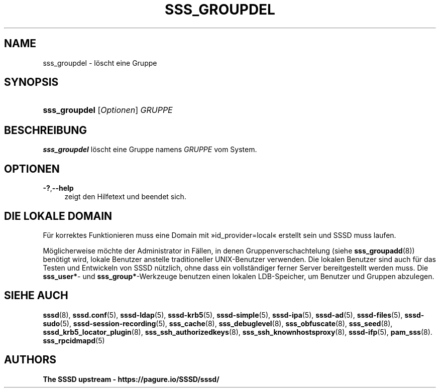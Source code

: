 '\" t
.\"     Title: sss_groupdel
.\"    Author: The SSSD upstream - https://pagure.io/SSSD/sssd/
.\" Generator: DocBook XSL Stylesheets vsnapshot <http://docbook.sf.net/>
.\"      Date: 12/09/2020
.\"    Manual: SSSD-Handbuchseiten
.\"    Source: SSSD
.\"  Language: English
.\"
.TH "SSS_GROUPDEL" "8" "12/09/2020" "SSSD" "SSSD-Handbuchseiten"
.\" -----------------------------------------------------------------
.\" * Define some portability stuff
.\" -----------------------------------------------------------------
.\" ~~~~~~~~~~~~~~~~~~~~~~~~~~~~~~~~~~~~~~~~~~~~~~~~~~~~~~~~~~~~~~~~~
.\" http://bugs.debian.org/507673
.\" http://lists.gnu.org/archive/html/groff/2009-02/msg00013.html
.\" ~~~~~~~~~~~~~~~~~~~~~~~~~~~~~~~~~~~~~~~~~~~~~~~~~~~~~~~~~~~~~~~~~
.ie \n(.g .ds Aq \(aq
.el       .ds Aq '
.\" -----------------------------------------------------------------
.\" * set default formatting
.\" -----------------------------------------------------------------
.\" disable hyphenation
.nh
.\" disable justification (adjust text to left margin only)
.ad l
.\" -----------------------------------------------------------------
.\" * MAIN CONTENT STARTS HERE *
.\" -----------------------------------------------------------------
.SH "NAME"
sss_groupdel \- löscht eine Gruppe
.SH "SYNOPSIS"
.HP \w'\fBsss_groupdel\fR\ 'u
\fBsss_groupdel\fR [\fIOptionen\fR] \fIGRUPPE\fR
.SH "BESCHREIBUNG"
.PP
\fBsss_groupdel\fR
löscht eine Gruppe namens
\fIGRUPPE\fR
vom System\&.
.SH "OPTIONEN"
.PP
\fB\-?\fR,\fB\-\-help\fR
.RS 4
zeigt den Hilfetext und beendet sich\&.
.RE
.SH "DIE LOKALE DOMAIN"
.PP
Für korrektes Funktionieren muss eine Domain mit \(Fcid_provider=local\(Fo erstellt sein und SSSD muss laufen\&.
.PP
Möglicherweise möchte der Administrator in Fällen, in denen Gruppenverschachtelung (siehe
\fBsss_groupadd\fR(8)) benötigt wird, lokale Benutzer anstelle traditioneller UNIX\-Benutzer verwenden\&. Die lokalen Benutzer sind auch für das Testen und Entwickeln von SSSD nützlich, ohne dass ein vollständiger ferner Server bereitgestellt werden muss\&. Die
\fBsss_user*\fR\- und
\fBsss_group*\fR\-Werkzeuge benutzen einen lokalen LDB\-Speicher, um Benutzer und Gruppen abzulegen\&.
.SH "SIEHE AUCH"
.PP
\fBsssd\fR(8),
\fBsssd.conf\fR(5),
\fBsssd-ldap\fR(5),
\fBsssd-krb5\fR(5),
\fBsssd-simple\fR(5),
\fBsssd-ipa\fR(5),
\fBsssd-ad\fR(5),
\fBsssd-files\fR(5),
\fBsssd-sudo\fR(5),
\fBsssd-session-recording\fR(5),
\fBsss_cache\fR(8),
\fBsss_debuglevel\fR(8),
\fBsss_obfuscate\fR(8),
\fBsss_seed\fR(8),
\fBsssd_krb5_locator_plugin\fR(8),
\fBsss_ssh_authorizedkeys\fR(8), \fBsss_ssh_knownhostsproxy\fR(8),
\fBsssd-ifp\fR(5),
\fBpam_sss\fR(8)\&.
\fBsss_rpcidmapd\fR(5)
.SH "AUTHORS"
.PP
\fBThe SSSD upstream \-
https://pagure\&.io/SSSD/sssd/\fR
